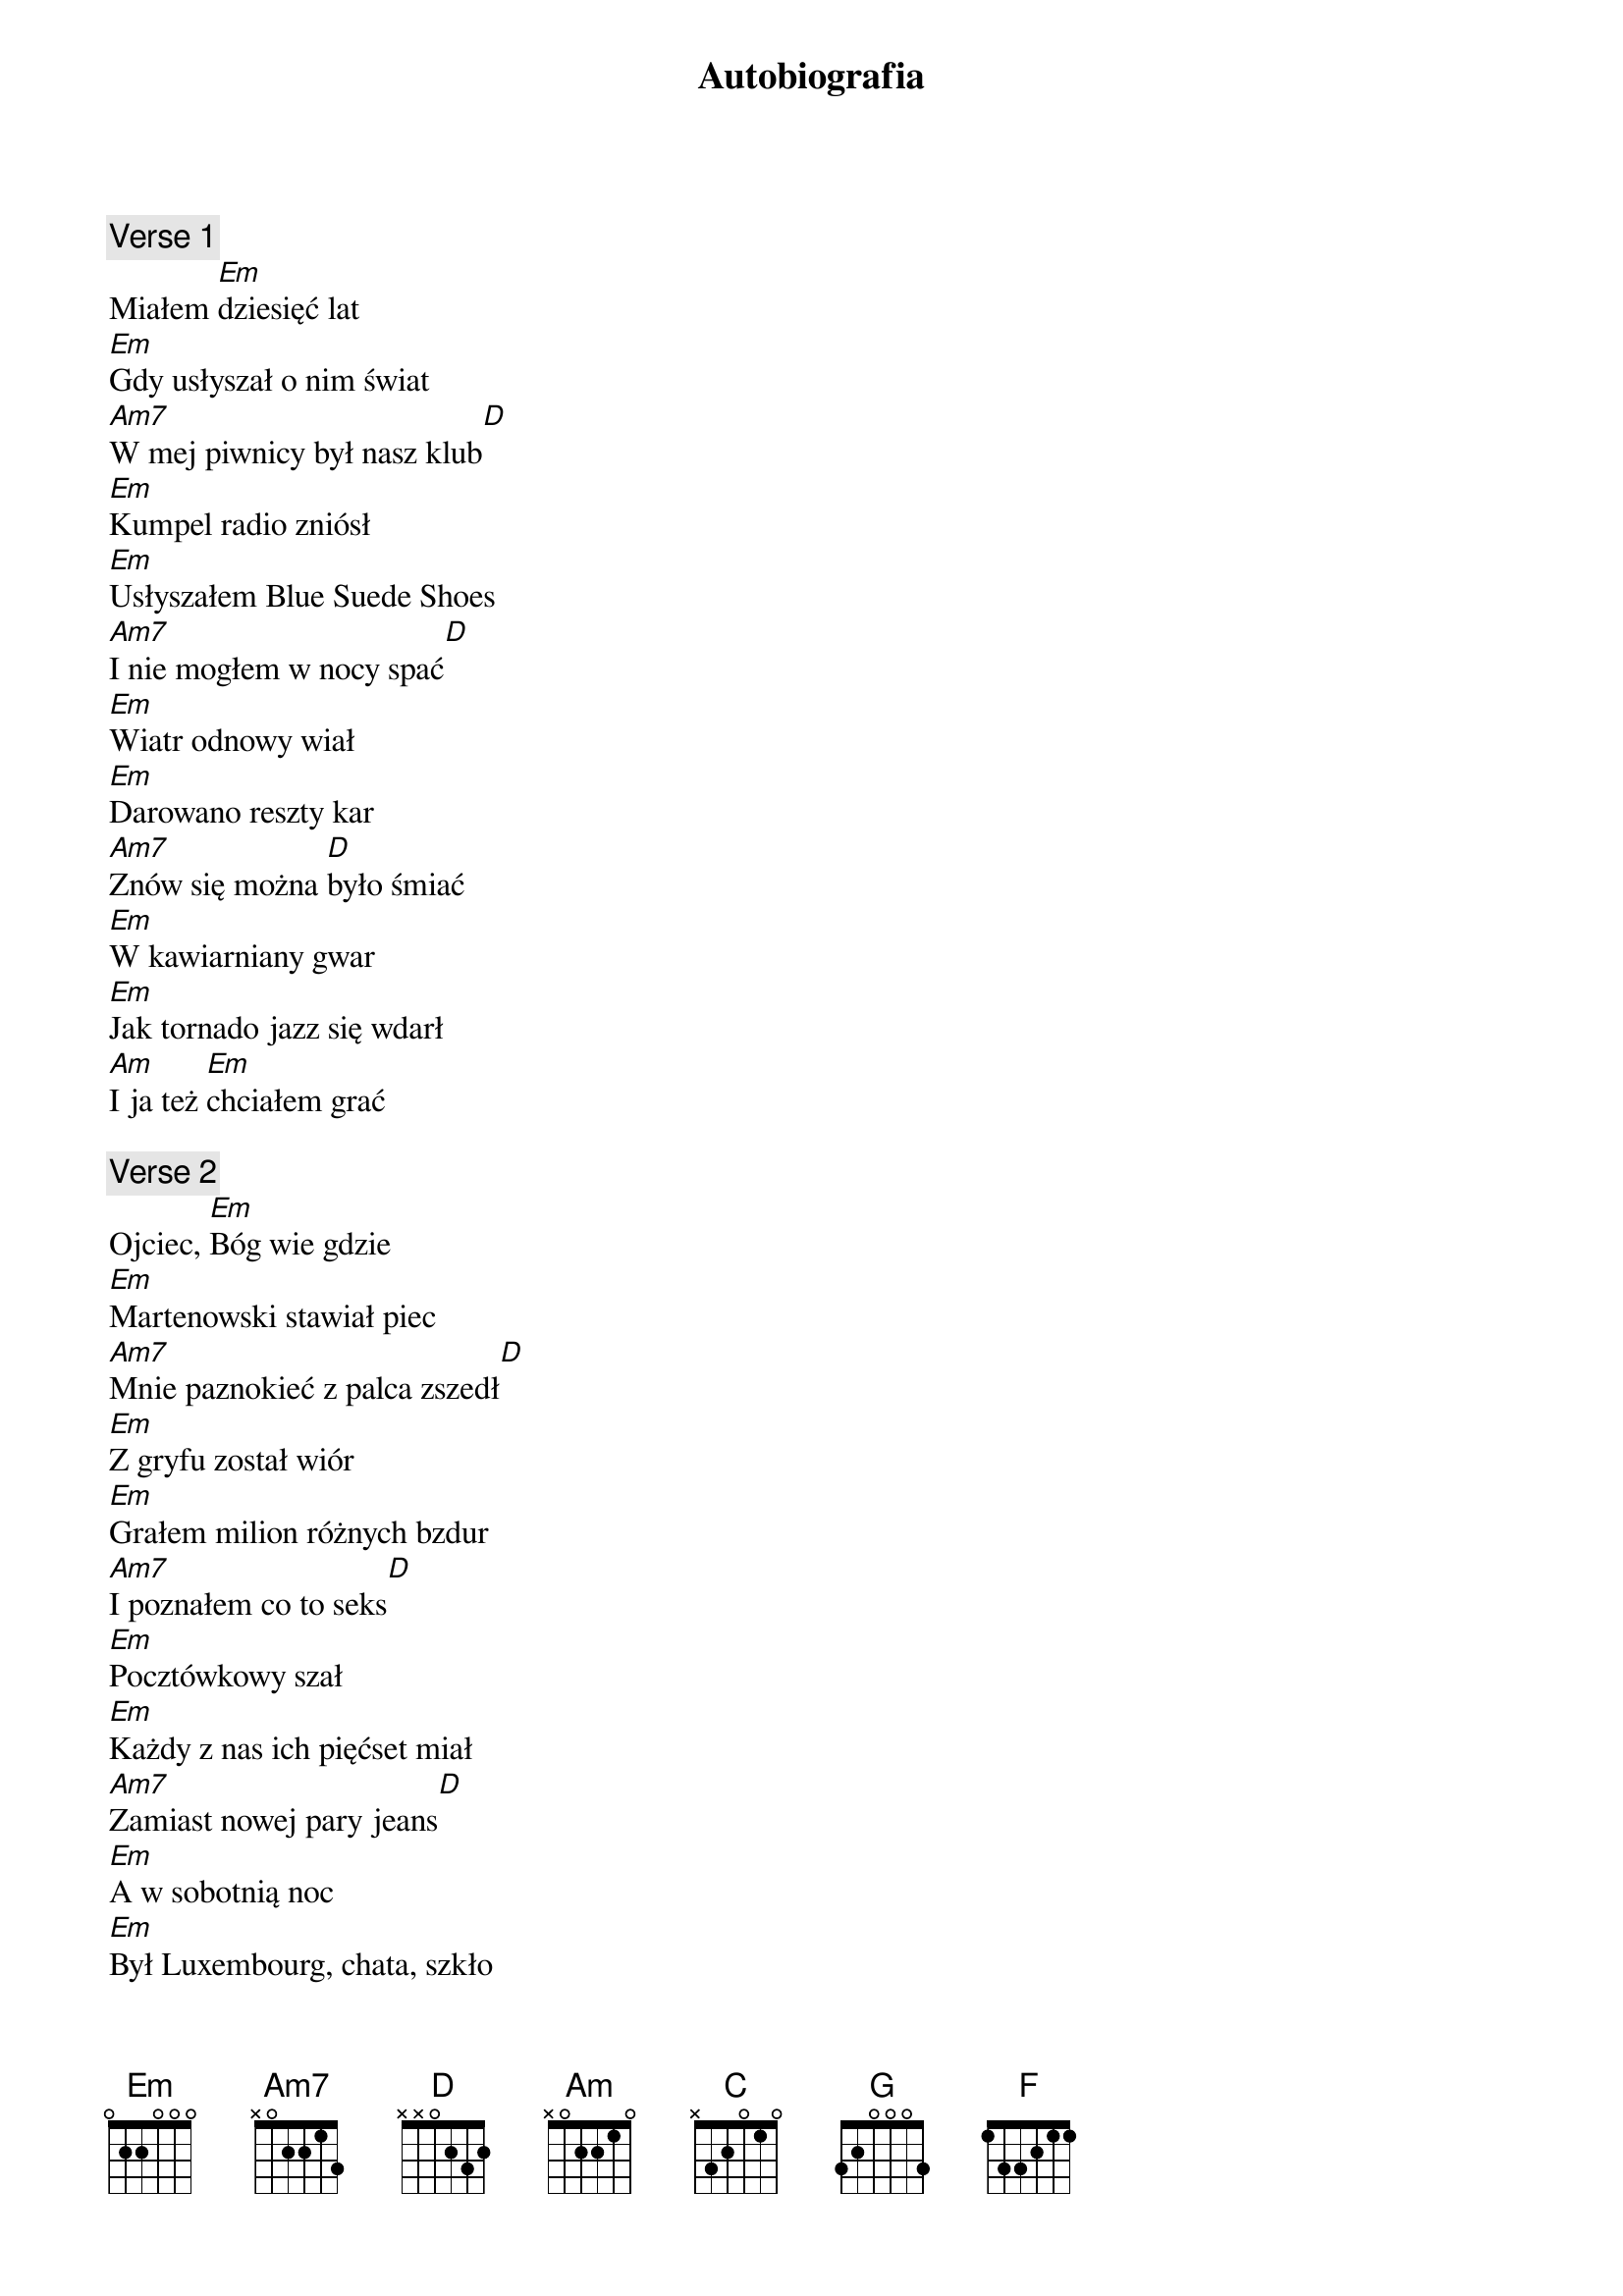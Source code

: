 {title: Autobiografia}
{artist: Perfect}
{key: G}

{c: Verse 1}
Miałem [Em]dziesięć lat
[Em]Gdy usłyszał o nim świat
[Am7]W mej piwnicy był nasz klub[D]
[Em]Kumpel radio zniósł
[Em]Usłyszałem Blue Suede Shoes
[Am7]I nie mogłem w nocy spać[D]
[Em]Wiatr odnowy wiał
[Em]Darowano reszty kar
[Am7]Znów się można [D]było śmiać
[Em]W kawiarniany gwar
[Em]Jak tornado jazz się wdarł
[Am]I ja też [Em]chciałem grać

{c: Verse 2}
Ojciec, [Em]Bóg wie gdzie
[Em]Martenowski stawiał piec
[Am7]Mnie paznokieć z palca zszedł[D]
[Em]Z gryfu został wiór
[Em]Grałem milion różnych bzdur
[Am7]I poznałem co to seks[D]
[Em]Pocztówkowy szał
[Em]Każdy z nas ich pięćset miał
[Am7]Zamiast nowej pary jeans[D]
[Em]A w sobotnią noc
[Em]Był Luxembourg, chata, szkło
[Am7]Jakże się c[Em]hciało żyć!

{c: Verse 3}
[C]Było nas trzech
[D]W każdym z nas inna krew
[G]Ale jeden przyświecał nam cel[C]
[Am]Za kilka lat
[F]Mieć u stóp cały świat
[C]Wszystkiego w bród
[C]Alpagi łyk
[D]I dyskusje po świt
[G]Niecierpliwy w nas ciskał się duch[C]
[Am]Ktoś dostał w nos
[F]To popłakał się ktoś
[C]Coś działo się

{c: Verse 4}
[Em]Poróżniła nas
[Em]Za jej Poli Raksy twarz
[Am7]Każdy by się zabić dał[D]
[Em]W pewną letnią noc
[Em]Gdzieś na dach wyniosłem koc
[Am7]I dostałem to, com chciał[D]
[Em]Powiedziała mi
[Em]Że kłopoty mogą być
[Am7]Ja jej, że egzamin mam[D]
[Em]Odkręciła gaz
[Em]Nie zapukał nikt na czas
[Am]Znów jak pies, [Em]byłem sam

{c: Verse 5}
[C]Stu różnych ról
[D]Czym ugasić mój ból
[G]Nauczyło mnie życie jak nikt[C]
[Am]W wyrku na wznak
[F]Przechrapałem swój czas
[C]Najlepszy czas
[C]W knajpie dla braw
[D]Klezmer kazał mi grać
[G]Takie rzeczy, że jeszcze mi wstyd[C]
[Am]Pewnego dnia
[F]Zrozumiałem, że ja
[C]Nie umiem nic

{c: Verse 6}
[C]Słuchaj mnie tam!
[D]Pokonałem się sam
[G]Oto wyśnił się wielki mój sen[C]
[Am]Tysięczny tłum
[F]Spija słowa z mych ust
[C]Kochają mnie
[C]W hotelu fan
[D]Mówi: "na taśmie mam
[G]To jak w gardłach im rodzi się śpiew"[C]
[Am]Otwieram drzwi
[F]I nie mówię już nic
[C]Do czterech ścian
